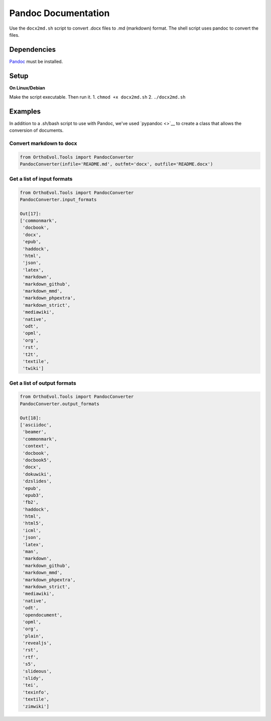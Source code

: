 Pandoc Documentation
====================

Use the ``docx2md.sh`` script to convert .docx files to .md (markdown)
format. The shell script uses pandoc to convert the files.

Dependencies
------------

`Pandoc <http://johnmacfarlane.net/pandoc/>`__ must be installed.

Setup
-----

**On Linux/Debian**

Make the script executable. Then run it. 1. ``chmod +x docx2md.sh`` 2.
``./docx2md.sh``

Examples
--------

In addition to a .sh/bash script to use with Pandoc, we've used
`pypandoc <>`__ to create a class that allows the conversion of
documents.

Convert markdown to docx
~~~~~~~~~~~~~~~~~~~~~~~~

.. code:: python

    from OrthoEvol.Tools import PandocConverter
    PandocConverter(infile='README.md', outfmt='docx', outfile='README.docx')

Get a list of input formats
~~~~~~~~~~~~~~~~~~~~~~~~~~~

.. code:: python

    from OrthoEvol.Tools import PandocConverter
    PandocConverter.input_formats

    Out[17]:
    ['commonmark',
     'docbook',
     'docx',
     'epub',
     'haddock',
     'html',
     'json',
     'latex',
     'markdown',
     'markdown_github',
     'markdown_mmd',
     'markdown_phpextra',
     'markdown_strict',
     'mediawiki',
     'native',
     'odt',
     'opml',
     'org',
     'rst',
     't2t',
     'textile',
     'twiki']

Get a list of output formats
~~~~~~~~~~~~~~~~~~~~~~~~~~~~

.. code:: python

    from OrthoEvol.Tools import PandocConverter
    PandocConverter.output_formats

    Out[18]:
    ['asciidoc',
     'beamer',
     'commonmark',
     'context',
     'docbook',
     'docbook5',
     'docx',
     'dokuwiki',
     'dzslides',
     'epub',
     'epub3',
     'fb2',
     'haddock',
     'html',
     'html5',
     'icml',
     'json',
     'latex',
     'man',
     'markdown',
     'markdown_github',
     'markdown_mmd',
     'markdown_phpextra',
     'markdown_strict',
     'mediawiki',
     'native',
     'odt',
     'opendocument',
     'opml',
     'org',
     'plain',
     'revealjs',
     'rst',
     'rtf',
     's5',
     'slideous',
     'slidy',
     'tei',
     'texinfo',
     'textile',
     'zimwiki']

